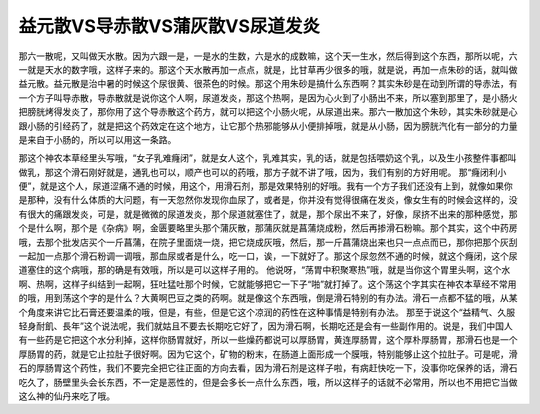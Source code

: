 益元散VS导赤散VS蒲灰散VS尿道发炎
===================================

那六一散呢，又叫做天水散。因为六跟一是，一是水的生数，六是水的成数嘛，这个天一生水，然后得到这个东西，那所以呢，六一就是天水的数字哦，这样子来的。那这个天水散再加一点点，就是，比甘草再少很多的哦，就是说，再加一点朱砂的话，就叫做益元散。益元散是治中暑的时候这个尿很黄、很茶色的时候。那这个用朱砂是搞什么东西啊？其实朱砂是在动到所谓的导赤法，有一个方子叫导赤散，导赤散就是说你这个人啊，尿道发炎，那这个热啊，是因为心火到了小肠出不来，所以塞到那里了，是小肠火把膀胱烤得发炎了，那你用了这个导赤散这个药方，就可以把这个小肠火呢，从尿道出来。那六一散加这个朱砂，其实朱砂就是心跟小肠的引经药了，就是把这个药效定在这个地方，让它那个热邪能够从小便排掉哦，就是从小肠，因为膀胱汽化有一部分的力量是来自于小肠的，所以可以用这一条路。

那这个神农本草经里头写哦，“女子乳难癃闭”，就是女人这个，乳难其实，乳的话，就是包括喂奶这个乳，以及生小孩整件事都叫做乳，那这个滑石刚好就是，通乳也可以，顺产也可以的药哦，那方子就不讲了哦，因为，我们有别的方好用呢。
那“癃闭利小便”，就是这个人，尿道涩痛不通的时候，用这个，用滑石剂，那是效果特别的好哦。我有一个方子我们还没有上到，就像如果你是那种，没有什么体质的大问题，有一天忽然你发现你血尿了，或者是，你并没有觉得很痛在发炎，像女生有的时候会这样的，没有很大的痛跟发炎，可是，就是微微的尿道发炎，那个尿道就塞住了，就是，那个尿出不来了，好像，尿挤不出来的那种感觉，那个是什么啊，那个是《杂病》啊，金匮要略里头那个蒲灰散，那蒲灰就是菖蒲烧成粉，然后再掺滑石粉嘛。那个其实，这个中药房哦，去那个批发店买个一斤菖蒲，在院子里面烧一烧，把它烧成灰哦，然后，那一斤菖蒲烧出来也只一点点而已，那你把那个灰刮一起加一点那个滑石粉调一调哦，那血尿或者是什么，吃一口，诶，一下就好了。那这个尿忽然不通的时候，就这个癃闭，这个尿道塞住的这个病哦，那的确是有效哦，所以是可以这样子用的。
他说呀，“荡胃中积聚寒热”哦，就是当你这个胃里头啊，这个水啊、热啊，这样子纠结到一起啊，狂吐猛吐那个时候，它就能够把它一下子“啪”就打掉了。这个荡这个字其实在神农本草经不常用的哦，用到荡这个字的是什么？大黄啊巴豆之类的药啊。就是像这个东西哦，倒是滑石特别的有办法。滑石一点都不猛的哦，从某个角度来讲它比石膏还要温柔的哦，但是，有些，但是它这个凉润的药性在这种事情是特别有办法。
那至于说这个“益精气、久服轻身耐飢、長年”这个说法呢，我们就姑且不要去长期吃它好了，因为滑石啊，长期吃还是会有一些副作用的。说是，我们中国人有一些药是它把这个水分利掉，这样你肠胃就好，所以一些燥药都说可以厚肠胃，黄连厚肠胃，这个厚朴厚肠胃，那滑石也是一个厚肠胃的药，就是它止拉肚子很好啊。因为它这个，矿物的粉末，在肠道上面形成一个膜哦，特别能够止这个拉肚子。可是呢，滑石的厚肠胃这个药性，我们不要完全把它往正面的方向去看，因为滑石剂是这样子啦，有病赶快吃一下，没事你吃保养的话，滑石吃久了，肠壁里头会长东西，不一定是恶性的，但是会多长一点什么东西，哦，所以这样子的话就不必常用，所以也不用把它当做这么神的仙丹来吃了哦。

